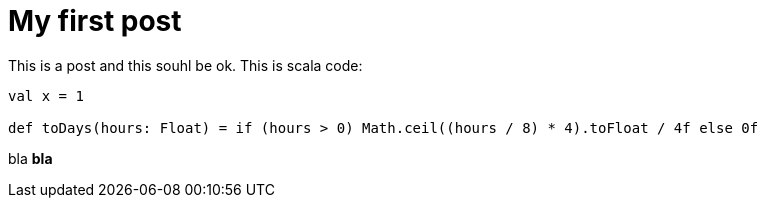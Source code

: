 # My first post

This is a post and this souhl be ok. This is scala code:

```
val x = 1

def toDays(hours: Float) = if (hours > 0) Math.ceil((hours / 8) * 4).toFloat / 4f else 0f
```

bla *bla*